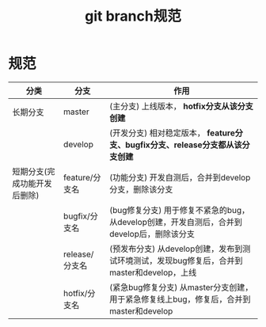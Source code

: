 :PROPERTIES:
:ID:       dea94665-71ca-4e52-8b7d-919346648bc6
:ROAM_ALIASES: git分支规范
:END:
#+title: git branch规范
#+filetags: git

* 规范
|------------------------------+----------------+--------------------------------------------------------------------------------------------|
| 分类                         | 分支           | 作用                                                                                       |
|------------------------------+----------------+--------------------------------------------------------------------------------------------|
| 长期分支                     | master         | (主分支)  上线版本， *hotfix分支从该分支创建*                                              |
|                              | develop        | (开发分支)  相对稳定版本， *feature分支、bugfix分支、release分支都从该分支创建*            |
|------------------------------+----------------+--------------------------------------------------------------------------------------------|
| 短期分支(完成功能开发后删除) | feature/分支名 | (功能分支) 开发自测后，合并到develop分支，删除该分支                                       |
|                              | bugfix/分支名  | (bug修复分支) 用于修复不紧急的bug，从develop创建，开发自测后，合并到develop后，删除该分支  |
|                              | release/分支名 | (预发布分支) 从develop创建，发布到测试环境测试，发现bug修复后，合并到master和develop，上线 |
|                              | hotfix/分支名  | (紧急bug修复分支) 从master分支创建，用于紧急修复线上bug，修复后，合并到master和develop     |
|------------------------------+----------------+--------------------------------------------------------------------------------------------|
